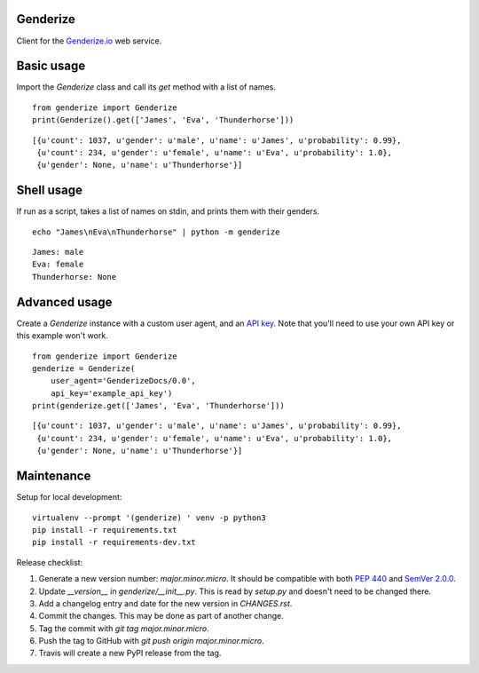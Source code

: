 Genderize
---------

Client for the `Genderize.io <https://genderize.io/>`_ web service.

.. image:: https://img.shields.io/github/license/steelpangolin/genderize.svg?style=flat
  :target: https://github.com/SteelPangolin/genderize

.. image:: https://img.shields.io/pypi/v/Genderize.svg?style=flat
  :target: https://pypi.python.org/pypi/Genderize

.. image:: https://img.shields.io/travis/SteelPangolin/genderize.svg?style=flat
  :target: https://travis-ci.org/SteelPangolin/genderize

.. image:: https://img.shields.io/codecov/c/github/SteelPangolin/genderize.svg?style=flat
  :target: https://codecov.io/gh/SteelPangolin/genderize

.. image:: https://readthedocs.org/projects/genderize/badge/?style=flat
  :target: https://genderize.readthedocs.org/


Basic usage
-----------

Import the `Genderize` class and call its `get` method with a list of names.

::

    from genderize import Genderize
    print(Genderize().get(['James', 'Eva', 'Thunderhorse']))

::

    [{u'count': 1037, u'gender': u'male', u'name': u'James', u'probability': 0.99},
     {u'count': 234, u'gender': u'female', u'name': u'Eva', u'probability': 1.0},
     {u'gender': None, u'name': u'Thunderhorse'}]


Shell usage
-----------

If run as a script, takes a list of names on stdin, and prints them with their genders.

::

    echo "James\nEva\nThunderhorse" | python -m genderize

::

    James: male
    Eva: female
    Thunderhorse: None


Advanced usage
--------------

Create a `Genderize` instance with a custom user agent,
and an `API key <https://store.genderize.io/>`_.
Note that you'll need to use your own API key or this example won't work.

::

    from genderize import Genderize
    genderize = Genderize(
        user_agent='GenderizeDocs/0.0',
        api_key='example_api_key')
    print(genderize.get(['James', 'Eva', 'Thunderhorse']))

::

    [{u'count': 1037, u'gender': u'male', u'name': u'James', u'probability': 0.99},
     {u'count': 234, u'gender': u'female', u'name': u'Eva', u'probability': 1.0},
     {u'gender': None, u'name': u'Thunderhorse'}]


Maintenance
-----------

Setup for local development:

::

    virtualenv --prompt '(genderize) ' venv -p python3
    pip install -r requirements.txt
    pip install -r requirements-dev.txt


Release checklist:

#. Generate a new version number: `major.minor.micro`. It should be compatible with both `PEP 440 <https://www.python.org/dev/peps/pep-0440/>`_ and `SemVer 2.0.0 <https://semver.org/>`_.
#. Update `__version__` in `genderize/__init__.py`. This is read by `setup.py` and doesn't need to be changed there.
#. Add a changelog entry and date for the new version in `CHANGES.rst`.
#. Commit the changes. This may be done as part of another change.
#. Tag the commit with `git tag major.minor.micro`.
#. Push the tag to GitHub with `git push origin major.minor.micro`.
#. Travis will create a new PyPI release from the tag.

